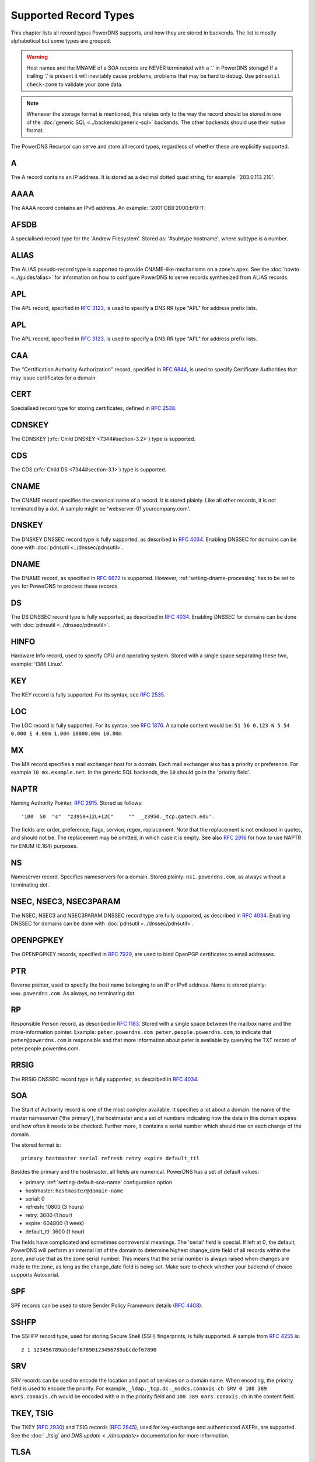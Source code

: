 Supported Record Types
======================

This chapter lists all record types PowerDNS supports, and how they are
stored in backends. The list is mostly alphabetical but some types are
grouped.

.. warning::
  Host names and the MNAME of a SOA records are NEVER
  terminated with a '.' in PowerDNS storage! If a trailing '.' is present
  it will inevitably cause problems, problems that may be hard to debug.
  Use ``pdnsutil check-zone`` to validate your zone data.

.. note::
  Whenever the storage format is mentioned, this relates only to
  the way the record should be stored in one of the :doc:`generic SQL <../backends/generic-sql>` backends. The other
  backends should use their *native* format.

The PowerDNS Recursor can serve and store all record types, regardless
of whether these are explicitly supported.

.. _types-a:

A
-

The A record contains an IP address. It is stored as a decimal dotted
quad string, for example: '203.0.113.210'.

.. _types-aaaa:

AAAA
----

The AAAA record contains an IPv6 address. An example:
'2001:DB8:2000:bf0::1'.

.. _types-afsdb:

AFSDB
-----

A specialised record type for the 'Andrew Filesystem'. Stored as:
'#subtype hostname', where subtype is a number.

.. _types-alias:

ALIAS
-----

.. versionadded:: 4.0.0

The ALIAS pseudo-record type is supported to provide
CNAME-like mechanisms on a zone's apex. See the :doc:`howto <../guides/alias>` for information
on how to configure PowerDNS to serve records synthesized from ALIAS
records.

.. _types-apl:

APL
-----

.. versionadded:: 4.4.0

The APL record,
specified in :rfc:`3123`, is used
to specify a DNS RR type "APL" for address prefix lists.

.. _types-apl:

APL
-----

.. versionadded:: 4.4.0

The APL record,
specified in :rfc:`3123`, is used
to specify a DNS RR type "APL" for address prefix lists.

.. _types-caa:

CAA
---

.. versionadded:: 4.0.0

The "Certification Authority Authorization" record,
specified in :rfc:`6844`, is used
to specify Certificate Authorities that may issue certificates for a
domain.

.. _types-cert:

CERT
----

Specialised record type for storing certificates, defined in :rfc:`2538`.

.. _types-cdnskey:

CDNSKEY
-------

.. versionadded:: 4.0.0

The CDNSKEY (:rfc:`Child DNSKEY <7344#section-3.2>`) type is supported.

.. _types-cds:

CDS
---

.. versionadded:: 4.0.0

The CDS (:rfc:`Child DS <7344#section-3.1>`) type is supported.

.. _types-cname:

CNAME
-----

The CNAME record specifies the canonical name of a record. It is stored
plainly. Like all other records, it is not terminated by a dot. A sample
might be 'webserver-01.yourcompany.com'.

.. _types-dnskey:

DNSKEY
------

The DNSKEY DNSSEC record type is fully supported, as described in :rfc:`4034`.
Enabling DNSSEC for domains can be done with :doc:`pdnsutil <../dnssec/pdnsutil>`.

.. _types-dname:

DNAME
-----

The DNAME record, as specified in :rfc:`6672` is supported. However,
:ref:`setting-dname-processing` has to be set to ``yes`` for PowerDNS to process these records.

.. _types-ds:

DS
--

The DS DNSSEC record type is fully supported, as described in :rfc:`4034`.
Enabling DNSSEC for domains can be done with :doc:`pdnsutil <../dnssec/pdnsutil>`.

.. _types-hinfo:

HINFO
-----

Hardware Info record, used to specify CPU and operating system. Stored
with a single space separating these two, example: 'i386 Linux'.

.. _types-key:

KEY
---

The KEY record is fully supported. For its syntax, see :rfc:`2535`.

.. _types-loc:

LOC
---

The LOC record is fully supported. For its syntax, see :rfc:`1876`.
A sample content would be: ``51 56 0.123 N 5 54 0.000 E 4.00m 1.00m 10000.00m 10.00m``

.. _types-mx:

MX
--

The MX record specifies a mail exchanger host for a domain. Each mail
exchanger also has a priority or preference. For example
``10 mx.example.net``. In the generic SQL backends, the ``10`` should go
in the 'priority field'.

.. _types-naptr:

NAPTR
-----

Naming Authority Pointer, :rfc:`2915`. Stored as follows:

::

    '100  50  "s"  "z3950+I2L+I2C"     ""  _z3950._tcp.gatech.edu'.

The fields are: order, preference, flags, service, regex, replacement.
Note that the replacement is not enclosed in quotes, and should not be.
The replacement may be omitted, in which case it is empty. See also :rfc:`2916`
for how to use NAPTR for ENUM (E.164) purposes.

.. _types-ns:

NS
--

Nameserver record. Specifies nameservers for a domain. Stored plainly:
``ns1.powerdns.com``, as always without a terminating dot.

NSEC, NSEC3, NSEC3PARAM
-----------------------

The NSEC, NSEC3 and NSEC3PARAM DNSSEC record type are fully supported,
as described in :rfc:`4034`.
Enabling DNSSEC for domains can be done with :doc:`pdnsutil <../dnssec/pdnsutil>`.

.. _types-openpgpkey:

OPENPGPKEY
----------

The OPENPGPKEY records, specified in :rfc:`7929`, are
used to bind OpenPGP certificates to email addresses.

.. _types-ptr:

PTR
---

Reverse pointer, used to specify the host name belonging to an IP or
IPv6 address. Name is stored plainly: ``www.powerdns.com``. As always,
no terminating dot.

.. _types-rp:

RP
--

Responsible Person record, as described in :rfc:`1183`. Stored with a single space
between the mailbox name and the more-information pointer. Example:
``peter.powerdns.com peter.people.powerdns.com``, to indicate that
``peter@powerdns.com`` is responsible and that more information about
peter is available by querying the TXT record of
peter.people.powerdns.com.

.. _types-rrsig:

RRSIG
-----

The RRSIG DNSSEC record type is fully supported, as described in :rfc:`4034`.

.. _types-soa:

SOA
---

The Start of Authority record is one of the most complex available. It
specifies a lot about a domain: the name of the master nameserver ('the
primary'), the hostmaster and a set of numbers indicating how the data
in this domain expires and how often it needs to be checked. Further
more, it contains a serial number which should rise on each change of
the domain.

The stored format is:

::

     primary hostmaster serial refresh retry expire default_ttl

Besides the primary and the hostmaster, all fields are numerical.
PowerDNS has a set of default values:

-  primary: :ref:`setting-default-soa-name`
   configuration option
-  hostmaster: ``hostmaster@domain-name``
-  serial: 0
-  refresh: 10800 (3 hours)
-  retry: 3600 (1 hour)
-  expire: 604800 (1 week)
-  default_ttl: 3600 (1 hour)

The fields have complicated and sometimes controversial meanings. The
'serial' field is special. If left at 0, the default, PowerDNS will
perform an internal list of the domain to determine highest change_date
field of all records within the zone, and use that as the zone serial
number. This means that the serial number is always raised when changes
are made to the zone, as long as the change_date field is being set.
Make sure to check whether your backend of choice supports Autoserial.

.. _types-spf:

SPF
---

SPF records can be used to store Sender Policy Framework details (:rfc:`4408`).

.. _types-sshfp:

SSHFP
-----

The SSHFP record type, used for storing Secure Shell (SSH) fingerprints,
is fully supported. A sample from :rfc:`4255` is::

  2 1 123456789abcdef67890123456789abcdef67890

.. _types-srv:

SRV
---

SRV records can be used to encode the location and port of services on a
domain name. When encoding, the priority field is used to encode the
priority. For example,
``_ldap._tcp.dc._msdcs.conaxis.ch SRV 0 100 389 mars.conaxis.ch`` would
be encoded with ``0`` in the priority field and
``100 389 mars.conaxis.ch`` in the content field.

TKEY, TSIG
----------

The TKEY (:rfc:`2930`) and TSIG records (:rfc:`2845`), used for
key-exchange and authenticated AXFRs, are supported. See the :doc:`../tsig`
and `DNS update <../dnsupdate>` documentation for more information.

.. _types-tlsa:

TLSA
----

Since 3.0. The TLSA records, specified in :rfc:`6698`, are used to bind SSL/TLS
certificate to named hosts and ports.

.. _types-smimea:

SMIMEA
------

Since 4.1. The SMIMEA record type, specified in :rfc:`8162`, is used to bind S/MIME
certificates to domains.

.. _types-txt:

TXT
---

The TXT field can be used to attach textual data to a domain. Text is
stored plainly, PowerDNS understands content not enclosed in quotes.
However, all quotes characters (``"``) in the TXT content must be
preceded with a backslash (``\``).:

::

    "This \"is\" valid"

For a literal backslash in the TXT record, escape it:

::

    "This is also \\ valid"

Unicode characters can be added in two ways, either by adding the
character itself or the escaped variant to the content field. e.g.
``"ç"`` is equal to ``"\195\167"``.

When a TXT record is longer than 255 characters/bytes (excluding
possible enclosing quotes), PowerDNS will cut up the content into 255
character/byte chunks for transmission to the client.

.. _types-uri:

URI
---

The URI record, specified in :rfc:`7553`, is used to publish
mappings from hostnames to URIs.

Other types
-----------

The following, rarely used or obsolete record types, are also supported:

-  A6 (:rfc:`2874`, obsolete)
-  DHCID (:rfc:`4701`)
-  DLV (:rfc:`4431`)
-  EUI48/EUI64 (:rfc:`7043`)
-  IPSECKEY (:rfc:`4025`)
-  KEY (:rfc:`2535`, obsolete)
-  KX (:rfc:`2230`)
-  MAILA (:rfc:`1035`)
-  MAILB (:rfc:`1035`)
-  MINFO (:rfc:`1035`)
-  MR (:rfc:`1035`)
-  RKEY (`draft-reid-dnsext-rkey-00.txt <https://tools.ietf.org/html/draft-reid-dnsext-rkey-00>`__)
-  SIG (:rfc:`2535`, obsolete)
-  WKS (:rfc:`1035`)
